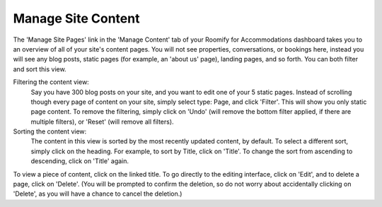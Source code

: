 .. _roomify_accommodations_content_pages:

Manage Site Content
*******************

The 'Manage Site Pages' link in the 'Manage Content' tab of your Roomify for Accommodations dashboard takes you to an overview of all of your site's content pages.  You will not see properties, conversations, or bookings here, instead you will see any blog posts, static pages (for example, an 'about us' page), landing pages, and so forth.  You can both filter and sort this view.

Filtering the content view:
	Say you have 300 blog posts on your site, and you want to edit one of your 5 static pages.  Instead of scrolling though every page of content on your site, simply select type: Page, and click 'Filter'. This will show you only static page content.  To remove the filtering, simply click on 'Undo' (will remove the bottom filter applied, if there are multiple filters), or 'Reset' (will remove all filters).

Sorting the content view:
	The content in this view is sorted by the most recently updated content, by default.  To select a different sort, simply click on the heading.  For example, to sort by Title, click on 'Title'.  To change the sort from ascending to descending, click on 'Title' again.

To view a piece of content, click on the linked title.  To go directly to the editing interface, click on 'Edit', and to delete a page, click on 'Delete'. (You will be prompted to confirm the deletion, so do not worry about accidentally clicking on 'Delete', as you will have a chance to cancel the deletion.)